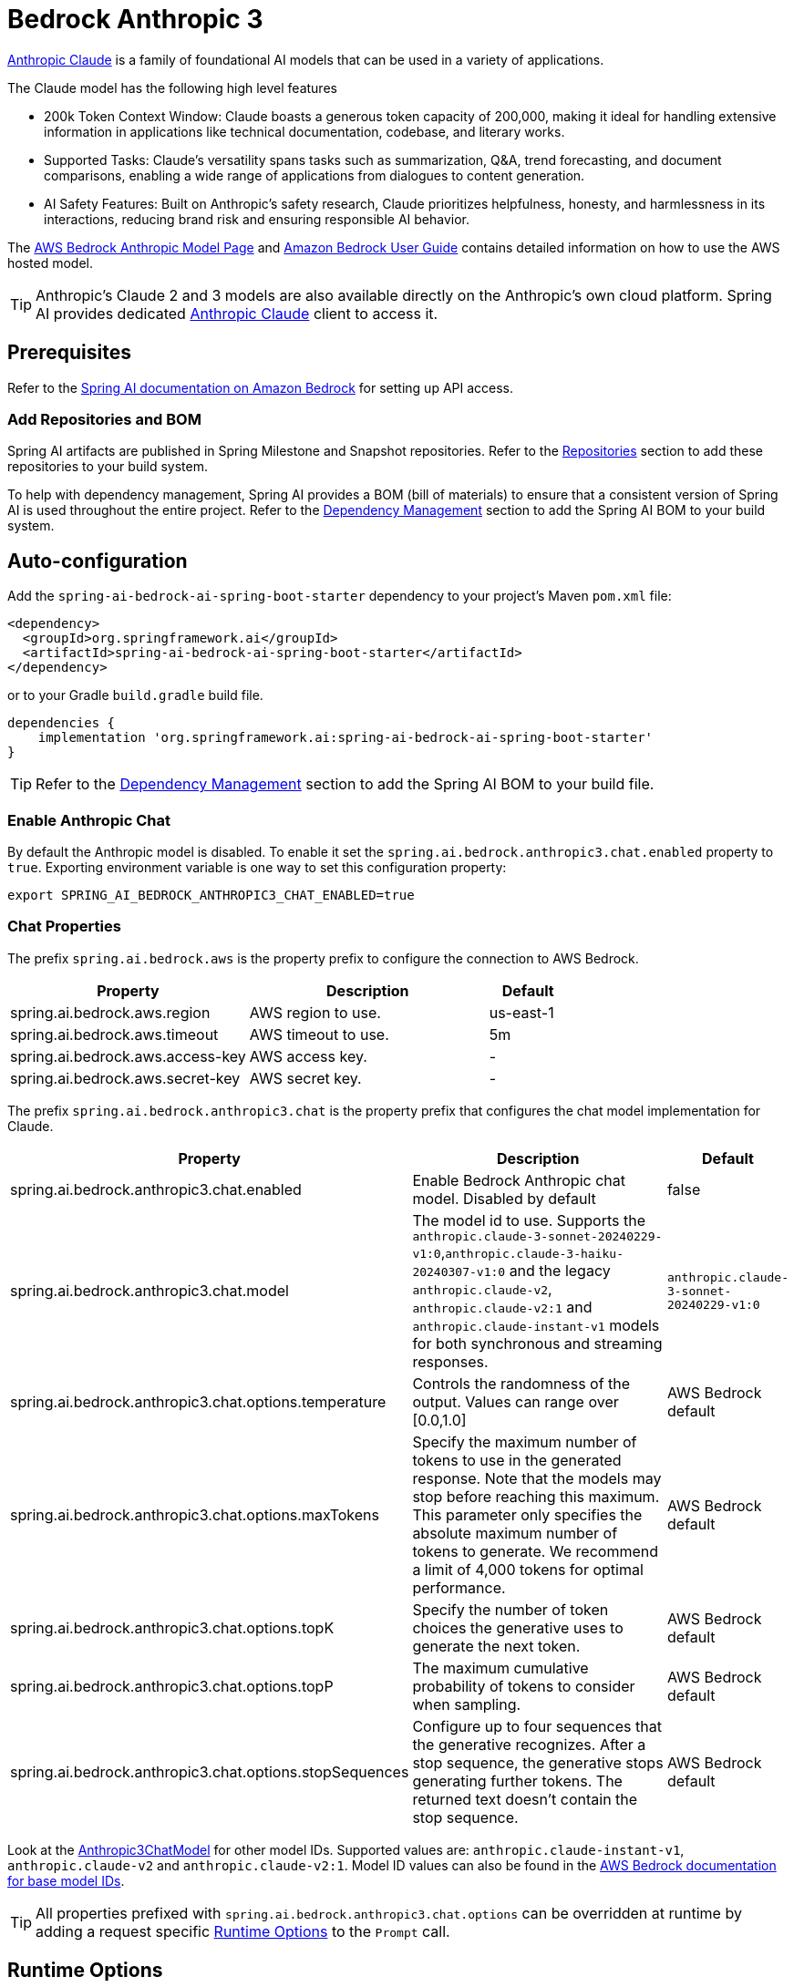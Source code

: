 = Bedrock Anthropic 3

link:https://www.anthropic.com/[Anthropic Claude] is a family of foundational AI models that can be used in a variety of applications.

The Claude model has the following high level features

* 200k Token Context Window: Claude boasts a generous token capacity of 200,000, making it ideal for handling extensive information in applications like technical documentation, codebase, and literary works.
* Supported Tasks: Claude's versatility spans tasks such as summarization, Q&A, trend forecasting, and document comparisons, enabling a wide range of applications from dialogues to content generation.
* AI Safety Features: Built on Anthropic's safety research, Claude prioritizes helpfulness, honesty, and harmlessness in its interactions, reducing brand risk and ensuring responsible AI behavior.

The https://aws.amazon.com/bedrock/claude[AWS Bedrock Anthropic Model Page] and https://docs.aws.amazon.com/bedrock/latest/userguide/what-is-bedrock.html[Amazon Bedrock User Guide] contains detailed information on how to use the AWS hosted model.

TIP: Anthropic’s Claude 2 and 3 models are also available directly on the Anthropic's own cloud platform.
Spring AI provides dedicated xref:api/chat/anthropic-chat.adoc[Anthropic Claude] client to access it.

== Prerequisites

Refer to the xref:api/bedrock.adoc[Spring AI documentation on Amazon Bedrock] for setting up API access.

=== Add Repositories and BOM

Spring AI artifacts are published in Spring Milestone and Snapshot repositories.   Refer to the xref:getting-started.adoc#repositories[Repositories] section to add these repositories to your build system.

To help with dependency management, Spring AI provides a BOM (bill of materials) to ensure that a consistent version of Spring AI is used throughout the entire project. Refer to the xref:getting-started.adoc#dependency-management[Dependency Management] section to add the Spring AI BOM to your build system.

== Auto-configuration

Add the `spring-ai-bedrock-ai-spring-boot-starter` dependency to your project's Maven `pom.xml` file:

[source,xml]
----
<dependency>
  <groupId>org.springframework.ai</groupId>
  <artifactId>spring-ai-bedrock-ai-spring-boot-starter</artifactId>
</dependency>
----

or to your Gradle `build.gradle` build file.

[source,gradle]
----
dependencies {
    implementation 'org.springframework.ai:spring-ai-bedrock-ai-spring-boot-starter'
}
----

TIP: Refer to the xref:getting-started.adoc#dependency-management[Dependency Management] section to add the Spring AI BOM to your build file.

=== Enable Anthropic Chat

By default the Anthropic model is disabled.
To enable it set the `spring.ai.bedrock.anthropic3.chat.enabled` property to `true`.
Exporting environment variable is one way to set this configuration property:

[source,shell]
----
export SPRING_AI_BEDROCK_ANTHROPIC3_CHAT_ENABLED=true
----

=== Chat Properties

The prefix `spring.ai.bedrock.aws` is the property prefix to configure the connection to AWS Bedrock.

[cols="3,3,1"]
|====
| Property | Description | Default

| spring.ai.bedrock.aws.region     | AWS region to use.  | us-east-1
| spring.ai.bedrock.aws.timeout    | AWS timeout to use. | 5m
| spring.ai.bedrock.aws.access-key | AWS access key.  | -
| spring.ai.bedrock.aws.secret-key | AWS secret key.  | -
|====

The prefix `spring.ai.bedrock.anthropic3.chat` is the property prefix that configures the chat model implementation for Claude.

[cols="2,5,1"]
|====
| Property | Description | Default

| spring.ai.bedrock.anthropic3.chat.enabled | Enable Bedrock Anthropic chat model. Disabled by default | false
| spring.ai.bedrock.anthropic3.chat.model  | The model id to use. Supports the `anthropic.claude-3-sonnet-20240229-v1:0`,`anthropic.claude-3-haiku-20240307-v1:0` and the legacy `anthropic.claude-v2`, `anthropic.claude-v2:1` and `anthropic.claude-instant-v1` models for both synchronous and streaming responses. | `anthropic.claude-3-sonnet-20240229-v1:0`
| spring.ai.bedrock.anthropic3.chat.options.temperature  | Controls the randomness of the output. Values can range over [0.0,1.0]  | AWS Bedrock default
| spring.ai.bedrock.anthropic3.chat.options.maxTokens  | Specify the maximum number of tokens to use in the generated response. Note that the models may stop before reaching this maximum. This parameter only specifies the absolute maximum number of tokens to generate. We recommend a limit of 4,000 tokens for optimal performance. | AWS Bedrock default
| spring.ai.bedrock.anthropic3.chat.options.topK  | Specify the number of token choices the generative uses to generate the next token.  | AWS Bedrock default
| spring.ai.bedrock.anthropic3.chat.options.topP  | The maximum cumulative probability of tokens to consider when sampling.  | AWS Bedrock default
| spring.ai.bedrock.anthropic3.chat.options.stopSequences  | Configure up to four sequences that the generative recognizes. After a stop sequence, the generative stops generating further tokens. The returned text doesn't contain the stop sequence.  | AWS Bedrock default
|====

Look at the https://github.com/spring-projects/spring-ai/blob/main/models/spring-ai-bedrock/src/main/java/org/springframework/ai/bedrock/anthropic3/BedrockAnthropic3ChatModel.java[Anthropic3ChatModel] for other model IDs.
Supported values are: `anthropic.claude-instant-v1`, `anthropic.claude-v2` and `anthropic.claude-v2:1`.
Model ID values can also be found in the https://docs.aws.amazon.com/bedrock/latest/userguide/model-ids-arns.html[AWS Bedrock documentation for base model IDs].

TIP: All properties prefixed with `spring.ai.bedrock.anthropic3.chat.options` can be overridden at runtime by adding a request specific <<chat-options>> to the `Prompt` call.

== Runtime Options [[chat-options]]

The https://github.com/spring-projects/spring-ai/blob/main/models/spring-ai-bedrock/src/main/java/org/springframework/ai/bedrock/anthropic3/Anthropic3ChatOptions.java[Anthropic3ChatOptions.java] provides model configurations, such as temperature, topK, topP, etc.

On start-up, the default options can be configured with the `BedrockAnthropicChatModel(api, options)` constructor or the `spring.ai.bedrock.anthropic3.chat.options.*` properties.

At run-time you can override the default options by adding new, request specific, options to the `Prompt` call.
For example to override the default temperature for a specific request:

[source,java]
----
ChatResponse response = chatModel.call(
    new Prompt(
        "Generate the names of 5 famous pirates.",
        Anthropic3ChatOptions.builder()
            .withTemperature(0.4)
        .build()
    ));
----

TIP: In addition to the model specific https://github.com/spring-projects/spring-ai/blob/main/models/spring-ai-bedrock/src/main/java/org/springframework/ai/bedrock/anthropic3/Anthropic3ChatOptions.java[AnthropicChatOptions] you can use a portable https://github.com/spring-projects/spring-ai/blob/main/spring-ai-core/src/main/java/org/springframework/ai/chat/prompt/ChatOptions.java[ChatOptions] instance, created with the https://github.com/spring-projects/spring-ai/blob/main/spring-ai-core/src/main/java/org/springframework/ai/chat/prompt/ChatOptionsBuilder.java[ChatOptionsBuilder#builder()].


== Multimodal

Multimodality refers to a model's ability to simultaneously understand and process information from various sources, including text, images, audio, and other data formats. This paradigm represents a significant advancement in AI models.

Currently, Anthropic Claude 3 supports the `base64` source type for `images`, and the `image/jpeg`, `image/png`, `image/gif`, and `image/webp` media types.
Check the link:https://docs.anthropic.com/claude/docs/vision[Vision guide] for more information.

Spring AI's `Message` interface supports multimodal AI models by introducing the Media type.
This type contains data and information about media attachments in messages, using Spring's `org.springframework.util.MimeType` and a `java.lang.Object` for the raw media data.

Below is a simple code example extracted from https://github.com/spring-projects/spring-ai/blob/main/models/spring-ai-anthropic/src/test/java/org/springframework/ai/anthropic3/Anthropic3ChatModelIT.java[Anthropic3ChatModelIT.java], demonstrating the combination of user text with an image.

[source,java]
----
    byte[] imageData = new ClassPathResource("/test.png").getContentAsByteArray();

    var userMessage = new UserMessage("Explain what do you see o this picture?",
            List.of(new Media(MimeTypeUtils.IMAGE_PNG, imageData)));

    ChatResponse response = chatModel.call(new Prompt(List.of(userMessage)));

    assertThat(response.getResult().getOutput().getContent()).contains("bananas", "apple", "basket");
----

It takes as an input the `test.png` image:

image::multimodal.test.png[Multimodal Test Image, 200, 200, align="left"]

along with the text message "Explain what do you see on this picture?", and generates a response something like:

----
The image shows a close-up view of a wire fruit basket containing several pieces of fruit.
The basket appears to be made of thin metal wires formed into a round shape with an elevated handle.

Inside the basket, there are a few yellow bananas and a couple of red apples or possibly tomatoes.
The vibrant colors of the fruit contrast nicely against the metallic tones of the wire basket.

The shallow depth of field in the photograph puts the focus squarely on the fruit in the foreground, while the basket handle extending upwards is slightly blurred, creating a pleasing bokeh effect in the background.

The composition and lighting give the image a clean, minimalist aesthetic that highlights the natural beauty and freshness of the fruit displayed in this elegant wire basket.
----


== Sample Controller

https://start.spring.io/[Create] a new Spring Boot project and add the `spring-ai-bedrock-ai-spring-boot-starter` to your pom (or gradle) dependencies.

Add a `application.properties` file, under the `src/main/resources` directory, to enable and configure the Anthropic chat model:

[source]
----
spring.ai.bedrock.aws.region=eu-central-1
spring.ai.bedrock.aws.timeout=1000ms
spring.ai.bedrock.aws.access-key=${AWS_ACCESS_KEY_ID}
spring.ai.bedrock.aws.secret-key=${AWS_SECRET_ACCESS_KEY}

spring.ai.bedrock.anthropic3.chat.enabled=true
spring.ai.bedrock.anthropic3.chat.options.temperature=0.8
spring.ai.bedrock.anthropic3.chat.options.top-k=15
----

TIP: replace the `regions`, `access-key` and `secret-key` with your AWS credentials.

This will create a `BedrockAnthropicChatModel` implementation that you can inject into your class.
Here is an example of a simple `@Controller` class that uses the chat model for text generations.

[source,java]
----
@RestController
public class ChatController {

    private final BedrockAnthropic3ChatModel chatModel;

    @Autowired
    public ChatController(BedrockAnthropic3ChatModel chatModel) {
        this.chatModel = chatModel;
    }

    @GetMapping("/ai/generate")
    public Map generate(@RequestParam(value = "message", defaultValue = "Tell me a joke") String message) {
        return Map.of("generation", chatModel.call(message));
    }

    @GetMapping("/ai/generateStream")
	public Flux<ChatResponse> generateStream(@RequestParam(value = "message", defaultValue = "Tell me a joke") String message) {
        Prompt prompt = new Prompt(new UserMessage(message));
        return chatModel.stream(prompt);
    }
}
----

== Manual Configuration

The https://github.com/spring-projects/spring-ai/blob/main/models/spring-ai-bedrock/src/main/java/org/springframework/ai/bedrock/anthropic3/BedrockAnthropic3ChatModel.java[BedrockAnthropic3ChatModel] implements the `ChatModel` and `StreamingChatModel` and uses the <<low-level-api>> to connect to the Bedrock Anthropic service.

Add the `spring-ai-bedrock` dependency to your project's Maven `pom.xml` file:

[source,xml]
----
<dependency>
    <groupId>org.springframework.ai</groupId>
    <artifactId>spring-ai-bedrock</artifactId>
</dependency>
----

or to your Gradle `build.gradle` build file.

[source,gradle]
----
dependencies {
    implementation 'org.springframework.ai:spring-ai-bedrock'
}
----

TIP: Refer to the xref:getting-started.adoc#dependency-management[Dependency Management] section to add the Spring AI BOM to your build file.

Next, create an https://github.com/spring-projects/spring-ai/blob/main/models/spring-ai-bedrock/src/main/java/org/springframework/ai/bedrock/anthropic3/BedrockAnthropic3ChatModel.java[BedrockAnthropic3ChatModel] and use it for text generations:

[source,java]
----
BedrockConverseApi converseApi = new BedrockConverseApi(
    EnvironmentVariableCredentialsProvider.create(),
    Region.EU_CENTRAL_1.id(),
    Duration.ofMillis(1000L));

BedrockAnthropic3ChatModel chatModel = new BedrockAnthropic3ChatModel(converseApi,
    AnthropicChatOptions.builder()
        .withTemperature(0.6f)
        .withMaxTokens(100)
        .withTopK(10)
        .withTopP(0.8f)
        .withStopSequences(List.of("stop sequences"))
        .build());

ChatResponse response = chatModel.call(
    new Prompt("Generate the names of 5 famous pirates."));

// Or with streaming responses
Flux<ChatResponse> response = chatModel.stream(
    new Prompt("Generate the names of 5 famous pirates."));
----
